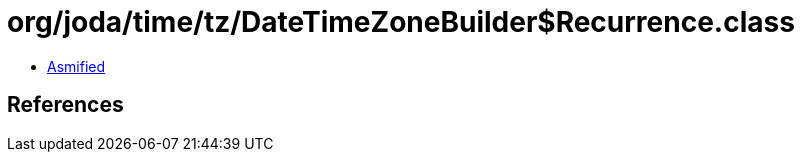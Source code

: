 = org/joda/time/tz/DateTimeZoneBuilder$Recurrence.class

 - link:DateTimeZoneBuilder$Recurrence-asmified.java[Asmified]

== References

